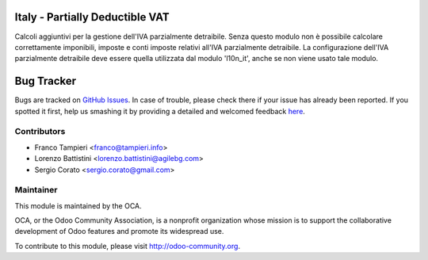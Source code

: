 .. image:: https://img.shields.io/badge/licence-AGPL--3-blue.svg
    :alt: License

Italy - Partially Deductible VAT
================================

Calcoli aggiuntivi per la gestione dell'IVA parzialmente detraibile. Senza questo modulo non è possibile calcolare correttamente imponibili, imposte e conti imposte relativi all'IVA parzialmente detraibile.
La configurazione dell'IVA parzialmente detraibile deve essere quella utilizzata dal modulo 'l10n_it', anche se non viene usato tale modulo.


Bug Tracker
===========

Bugs are tracked on `GitHub Issues <https://github.com/OCA/l10n-italy/issues>`_.
In case of trouble, please check there if your issue has already been reported.
If you spotted it first, help us smashing it by providing a detailed and welcomed feedback
`here <https://github.com/OCA/l10n-italy/issues/new?body=module:%20l10n_it_partially_deductible_vat%0Aversion:%208.0%0A%0A**Steps%20to%20reproduce**%0A-%20...%0A%0A**Current%20behavior**%0A%0A**Expected%20behavior**>`_.


Contributors
------------

* Franco Tampieri <franco@tampieri.info>
* Lorenzo Battistini <lorenzo.battistini@agilebg.com>
* Sergio Corato <sergio.corato@gmail.com>

Maintainer
----------

.. image:: http://odoo-community.org/logo.png
   :alt: Odoo Community Association
   :target: http://odoo-community.org

This module is maintained by the OCA.

OCA, or the Odoo Community Association, is a nonprofit organization whose mission is to support the collaborative development of Odoo features and promote its widespread use.

To contribute to this module, please visit http://odoo-community.org.